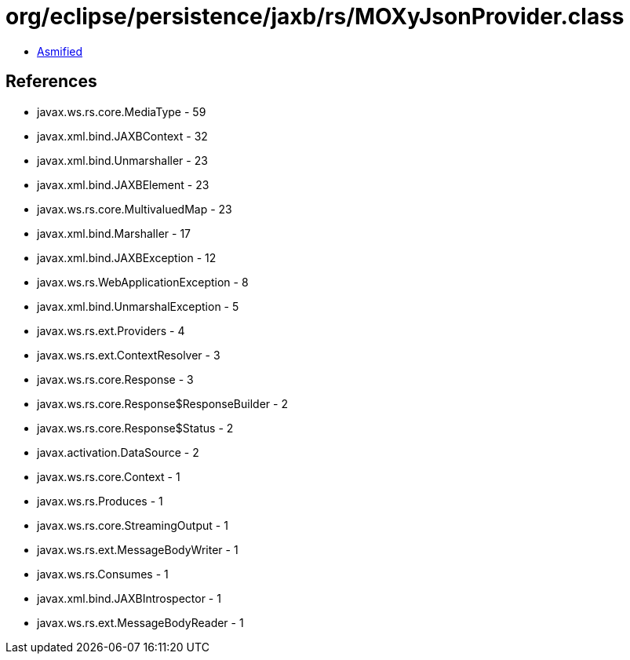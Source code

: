 = org/eclipse/persistence/jaxb/rs/MOXyJsonProvider.class

 - link:MOXyJsonProvider-asmified.java[Asmified]

== References

 - javax.ws.rs.core.MediaType - 59
 - javax.xml.bind.JAXBContext - 32
 - javax.xml.bind.Unmarshaller - 23
 - javax.xml.bind.JAXBElement - 23
 - javax.ws.rs.core.MultivaluedMap - 23
 - javax.xml.bind.Marshaller - 17
 - javax.xml.bind.JAXBException - 12
 - javax.ws.rs.WebApplicationException - 8
 - javax.xml.bind.UnmarshalException - 5
 - javax.ws.rs.ext.Providers - 4
 - javax.ws.rs.ext.ContextResolver - 3
 - javax.ws.rs.core.Response - 3
 - javax.ws.rs.core.Response$ResponseBuilder - 2
 - javax.ws.rs.core.Response$Status - 2
 - javax.activation.DataSource - 2
 - javax.ws.rs.core.Context - 1
 - javax.ws.rs.Produces - 1
 - javax.ws.rs.core.StreamingOutput - 1
 - javax.ws.rs.ext.MessageBodyWriter - 1
 - javax.ws.rs.Consumes - 1
 - javax.xml.bind.JAXBIntrospector - 1
 - javax.ws.rs.ext.MessageBodyReader - 1
